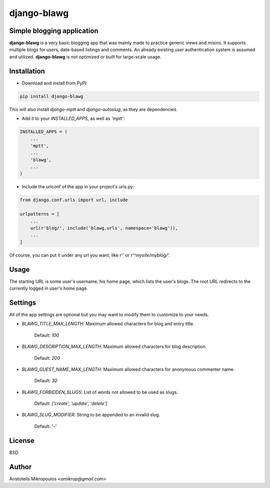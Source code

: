 django-blawg
============

Simple blogging application
---------------------------

**django-blawg** is a very basic blogging app that was mainly made to
practice generic views and mixins. It supports multiple blogs
for users, date-based listings and comments. An already existing
user authentication system is assumed and utilized. **django-blawg** is
not optimized or built for large-scale usage.

Installation
------------

- Download and install from PyPI:

.. code::

    pip install django-blawg

This will also install `django-mptt` and `django-autoslug`, as they are dependencies.

- Add it to your `INSTALLED_APPS`, as well as `'mptt'`:

.. code:: python

    INSTALLED_APPS = (
        ...
        'mptt',
        ...
        'blawg',
        ...
    )

- Include the urlconf of the app in your project's urls.py:

.. code:: python

    from django.conf.urls import url, include

    urlpatterns = [
        ...
        url(r'blog/', include('blawg.urls', namespace='blawg')),
        ...
    ]

Of course, you can put it under any url you want,
like `r''` or `r'^mysite/myblog/'`.

Usage
-----

The starting URL is some user's username, his home page, which lists
the user's blogs. The root URL redirects to the currently logged in
user's home page.

Settings
--------

All of the app settings are optional but you may want to modify them
to customize to your needs.

- `BLAWG_TITLE_MAX_LENGTH`: Maximum allowed characters for blog and entry title.

    Default: `100`

- `BLAWG_DESCRIPTION_MAX_LENGTH`: Maximum allowed characters for blog description.

    Default: `200`

- `BLAWG_GUEST_NAME_MAX_LENGTH`: Maximum allowed characters for anonymous commenter name.

    Default: `30`

- `BLAWG_FORBIDDEN_SLUGS`: List of words not allowed to be used as slugs.

    Default: `['create', 'update', 'delete']`

- `BLAWG_SLUG_MODIFIER`: String to be appended to an invalid slug.

    Default: `'-'`

License
-------

BSD

Author
------

Aristotelis Mikropoulos *<amikrop@gmail.com>*
